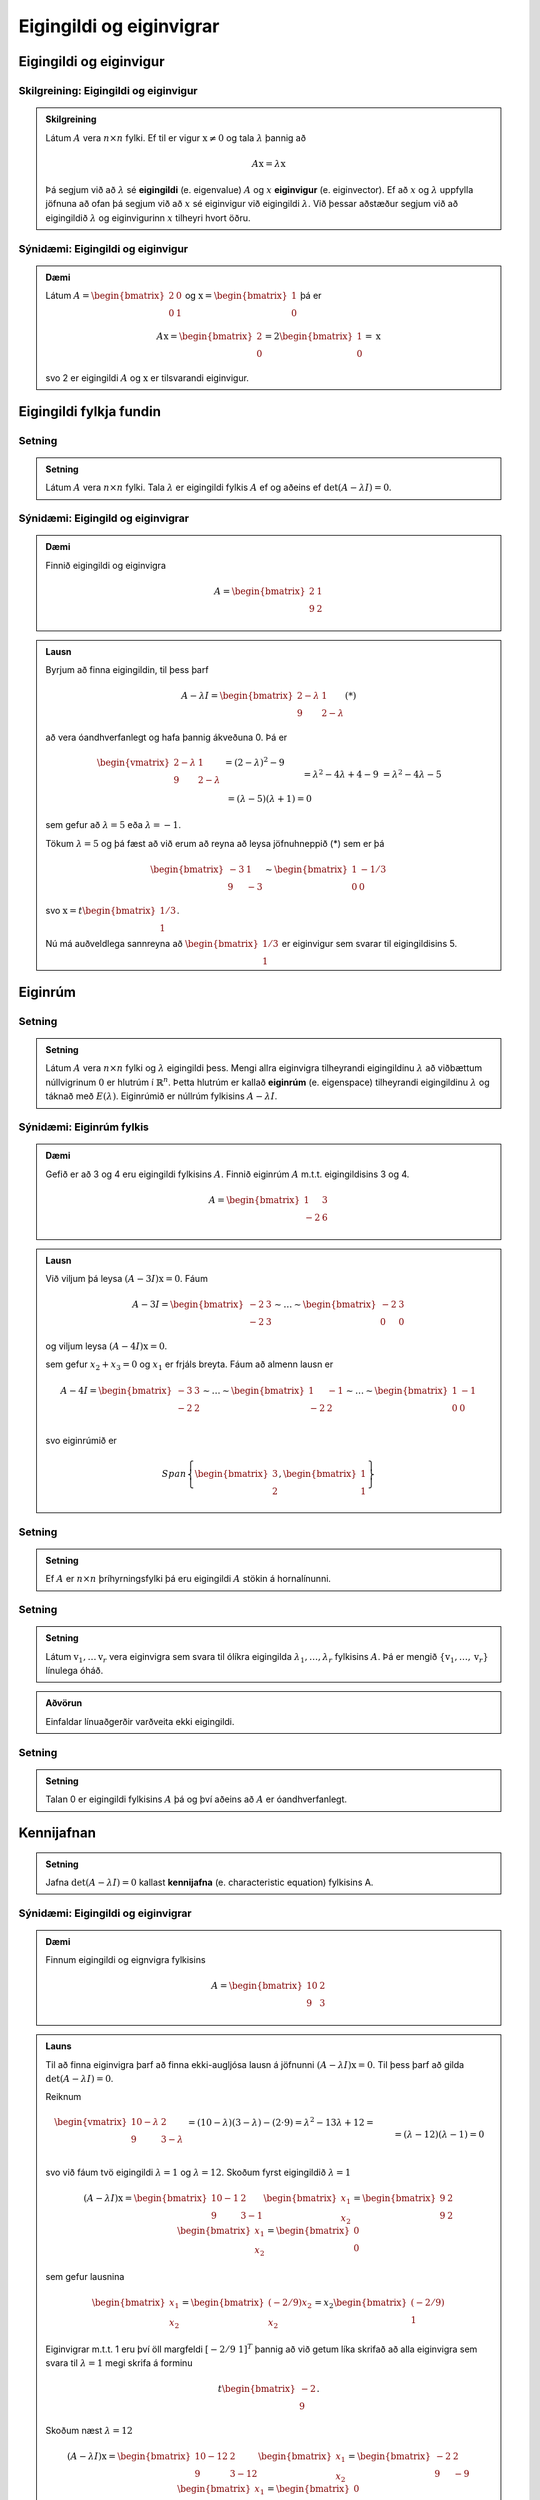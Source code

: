 Eigingildi og eiginvigrar
==========================

Eigingildi og eiginvigur
------------------------

Skilgreining: Eigingildi og eiginvigur
^^^^^^^^^^^^^^^^^^^^^^^^^^^^^^^^^^^^^^^

.. admonition:: Skilgreining
    :class: skilgreining

    Látum :math:`A` vera :math:`n \times n` fylki. Ef til er vigur 
    :math:`\textbf{x} \neq \textbf{0}` og tala :math:`\lambda` þannig að

    .. math:: A\textbf{x}=\lambda\textbf{x}
    
    Þá segjum við að :math:`\lambda` sé **eigingildi** (e. eigenvalue) :math:`A`
    og :math:`x` **eiginvigur** (e. eiginvector). Ef að :math:`x` og :math:`\lambda` uppfylla
    jöfnuna að ofan þá segjum við að :math:`x` sé eiginvigur við eigingildi :math:`\lambda`.
    Við þessar aðstæður segjum við að eigingildið :math:`\lambda` og eiginvigurinn :math:`x` 
    tilheyri hvort öðru.


Sýnidæmi: Eigingildi og eiginvigur
^^^^^^^^^^^^^^^^^^^^^^^^^^^^^^^^^^

.. admonition:: Dæmi
    :class: daemi
    
    Látum :math:`A=\begin{bmatrix} 2&0\\0&1 \end{bmatrix}` og 
    :math:`\textbf{x} = \begin{bmatrix}1\\0\end{bmatrix}` þá er
    
    .. math:: A\textbf{x} = \begin{bmatrix}
        2\\0\end{bmatrix} = 2 \begin{bmatrix}
        1\\0\end{bmatrix} = \textbf{x}
    
    svo 2 er eigingildi :math:`A` og :math:`\textbf{x}` er tilsvarandi eiginvigur.

Eigingildi fylkja fundin
------------------------

Setning
^^^^^^^

.. admonition:: Setning
    :class: setning

    Látum :math:`A` vera :math:`n \times n` fylki. Tala :math:`\lambda` er 
    eigingildi fylkis :math:`A` ef og aðeins ef :math:`\det(A-\lambda I)=0`.

Sýnidæmi: Eigingild og eiginvigrar
^^^^^^^^^^^^^^^^^^^^^^^^^^^^^^^^^^^^

.. admonition:: Dæmi
    :class: daemi

    Finnið eigingildi og eiginvigra

    .. math:: A=\begin{bmatrix}2 & 1\\ 9 & 2\end{bmatrix}

.. admonition:: Lausn
    :class: daemi, dropdown

    Byrjum að finna eigingildin, til þess þarf

    .. math:: A-\lambda I = \begin{bmatrix}2-\lambda & 1 \\ 9 & 2-\lambda\end{bmatrix} (*)

    að vera óandhverfanlegt og hafa þannig ákveðuna 0. Þá er

    .. math:: \begin{align*}
        \begin{vmatrix}
        2-\lambda & 1 \\ 9 & 2-\lambda
        \end{vmatrix}
        &= (2-\lambda)^2-9\\&= \lambda^2-4\lambda+4-9\\&=\lambda^2-4\lambda-5\\& =
        (\lambda-5)(\lambda+1)=0  
        \end{align*}

    sem gefur að :math:`\lambda = 5` eða :math:`\lambda =-1`.

    Tökum :math:`\lambda=5` og þá fæst að við erum að reyna að leysa jöfnuhneppið (*) sem er þá

    .. math:: \begin{bmatrix}
        -3 & 1\\
        9&-3
        \end{bmatrix} \sim \begin{bmatrix}
        1 & -1/3\\
        0 & 0
        \end{bmatrix}
    
    svo :math:`\textbf{x} = t\begin{bmatrix}1/3\\1\end{bmatrix}`.

    Nú má auðveldlega sannreyna að :math:`\begin{bmatrix} 1/3\\1\end{bmatrix}`
    er eiginvigur sem svarar til eigingildisins 5. 


Eiginrúm 
--------

Setning
^^^^^^^

.. admonition:: Setning
    :class: setning

    Látum :math:`A` vera :math:`n\times n` fylki og :math:`\lambda`
    eigingildi þess. Mengi allra eiginvigra tilheyrandi eigingildinu :math:`\lambda`
    að viðbættum núllvigrinum :math:`\textbf{0}` er hlutrúm í :math:`\mathbb{R}^n`. 
    Þetta hlutrúm er kallað **eiginrúm** (e. eigenspace) tilheyrandi eigingildinu :math:`\lambda`
    og táknað með :math:`E(\lambda)`. Eiginrúmið er núllrúm fylkisins :math:`A-\lambda I`.

Sýnidæmi: Eiginrúm fylkis
^^^^^^^^^^^^^^^^^^^^^^^^^^

.. admonition:: Dæmi
    :class: daemi

    Gefið er að 3 og 4 eru eigingildi fylkisins :math:`A`. Finnið 
    eiginrúm :math:`A` m.t.t. eigingildisins 3 og 4.

    .. math:: A=\begin{bmatrix} 1 & 3 \\ -2 & 6 \end{bmatrix}
    
.. admonition:: Lausn
    :class: daemi, dropdown

    Við viljum þá leysa :math:`(A-3I)\textbf{x}=0`. Fáum

    .. math:: A-3I=
        \begin{bmatrix}
        -2 & 3\\
        -2 & 3
        \end{bmatrix}
        \sim \dots \sim \begin{bmatrix}
        -2 & 3\\
        0 & 0 
        \end{bmatrix}
    
    og viljum leysa :math:`(A-4I)\textbf{x}=0`.

    sem gefur :math:`x_2+x_3=0` og :math:`x_1` er frjáls breyta. 
    Fáum að almenn lausn er 

    .. math:: A-4I=
        \begin{bmatrix}
        -3 & 3\\
        -2 & 2
        \end{bmatrix}
        \sim \dots \sim \begin{bmatrix}
        1 & -1\\
        -2 & 2 \\
        \end{bmatrix}
        \sim \dots \sim \begin{bmatrix}
        1 & -1\\
        0 & 0 \\
        \end{bmatrix}
    
    
    svo eiginrúmið er

    .. math:: Span \left\{\begin{bmatrix}
        3\\
        2
        \end{bmatrix},
        \begin{bmatrix}
        1\\
        1
        \end{bmatrix}\right\}


Setning
^^^^^^^^^

.. admonition:: Setning
    :class: setning

    Ef :math:`A` er :math:`n \times n` þríhyrningsfylki þá eru eigingildi :math:`A`
    stökin á hornalínunni.

Setning
^^^^^^^^^

.. admonition:: Setning
    :class: setning

    Látum :math:`\textbf{v}_1, \dots \textbf{v}_r` vera eiginvigra sem svara til ólíkra eigingilda 
    :math:`\lambda_1,\dots, \lambda_r` fylkisins :math:`A`. Þá er mengið 
    :math:`\{\textbf{v}_1, \dots, \textbf{v}_r\}` línulega óháð.

.. admonition:: Aðvörun
    :class: advorun

    Einfaldar línuaðgerðir varðveita ekki eigingildi.

Setning
^^^^^^^^^

.. admonition:: Setning
    :class: setning

    Talan 0 er eigingildi fylkisins :math:`A` þá og því aðeins að :math:`A` er óandhverfanlegt.

Kennijafnan
-----------

.. admonition:: Setning 
    :class: setning 
    
    Jafna :math:`\det(A-\lambda I)=0` kallast **kennijafna** (e. characteristic equation) fylkisins A. 

Sýnidæmi: Eigingildi og eiginvigrar 
^^^^^^^^^^^^^^^^^^^^^^^^^^^^^^^^^^^^^

.. admonition:: Dæmi
    :class: daemi

    Finnum eigingildi og eignvigra fylkisins

    .. math:: A = \begin{bmatrix}
        10 & 2 \\
        9 & 3
        \end{bmatrix}  

.. admonition:: Launs
    :class: daemi, dropdown

    Til að finna eiginvigra þarf að finna ekki-augljósa lausn á jöfnunni :math:`(A-\lambda I)\textbf{x} = \textbf{0}`. Til þess þarf að gilda 
    :math:`\text{det}(A - \lambda I) = 0`.
    
    Reiknum

    .. math:: \begin{align*}
        \begin{vmatrix}
        10-\lambda & 2 \\
        9 & 3-\lambda
        \end{vmatrix} 
        &= (10-\lambda)(3-\lambda) - (2 \cdot 9) = \lambda^2 - 13\lambda + 12 = \\&= (\lambda-12)(\lambda -1) = 0
        \end{align*}
    
    svo við fáum tvö eigingildi :math:`\lambda = 1` og :math:`\lambda=12`.
    Skoðum fyrst eigingildið :math:`\lambda = 1`

    .. math:: (A - \lambda I)\textbf{x}= \begin{bmatrix}
        10-1 & 2 \\
        9 & 3-1
        \end{bmatrix} \begin{bmatrix}
        x_1 \\
        x_2
        \end{bmatrix} = \begin{bmatrix}
        9 & 2 \\
        9 & 2
        \end{bmatrix} \begin{bmatrix}
        x_1 \\
        x_2
        \end{bmatrix} = \begin{bmatrix}
        0 \\
        0
        \end{bmatrix}
    
    sem gefur lausnina 
    
    .. math:: \begin{bmatrix}
        x_1\\x_2
        \end{bmatrix}=\begin{bmatrix}
        (-2/9)x_2\\x_2
        \end{bmatrix}=x_2\begin{bmatrix}
        (-2/9)\\1
        \end{bmatrix}


    Eiginvigrar m.t.t. 1 eru því öll margfeldi :math:`[-2/9 \ 1]^T` þannig að við getum 
    líka skrifað að alla eiginvigra sem svara til :math:`\lambda=1` megi skrifa á forminu


    .. math:: t\begin{bmatrix}
        -2\\ 9
        \end{bmatrix}.

    Skoðum næst  :math:`\lambda = 12` 

    .. math:: (A - \lambda I)\textbf{x} = \begin{bmatrix}
        10-12 & 2 \\
        9& 3-12
        \end{bmatrix} \begin{bmatrix}
        x_1 \\
        x_2
        \end{bmatrix} = \begin{bmatrix}
        -2 & 2 \\
        9 & -9
        \end{bmatrix} \begin{bmatrix}
        x_1 \\
        x_2
        \end{bmatrix} = \begin{bmatrix}
        0 \\
        0
        \end{bmatrix}


    Auðvelt að sjá að allar tölur :math:`x_1,x_2` 
    sem uppfylla :math:`x_1=x_2` 
    eru lausnir svo eiginvigrar m.t.t. 12 eru allir af forminu:

    .. math:: 
        \begin{bmatrix}
        x_1\\x_2
        \end{bmatrix}=\begin{bmatrix}
        x_2\\x_2
        \end{bmatrix}=x_2\begin{bmatrix}
        1\\1
        \end{bmatrix}=\left(t\begin{bmatrix}
        1\\1   
        \end{bmatrix}\right)

.. admonition:: Athugasemd
    :class: athugasemd

    Kennijafnan getur í mesta lagi haft :math:`n` ólýkar núllstöðvar. 
    Ef að margliðan þéttast þannig að einhver núllstöð :math:`r` kemur fyirr í s-ta veldi
    þáttun hennar þá segjum við að eigingildið :math:`r` hafi algebru margfeldni s 
    (e. algrebraic multiplicity).

Sýnidæmi: Margfeldni eigingildis
^^^^^^^^^^^^^^^^^^^^^^^^^^^^^^^^^

.. admonition:: Dæmi
    :class: daemi

    Finnið eigingildin

    .. math:: A=\begin{bmatrix}
        1 & 3 & 0\\
        0  &-2 &1\\
        0& 0& 1\\
        \end{bmatrix}

.. admonition:: Dæmi
    :class: daemi

    Fáum

    .. math:: \begin{vmatrix}
        1-\lambda & 3 & 0\\
        0  &-2 -\lambda&1\\
        0& 0& 1 -\lambda \\
        \end{vmatrix}
        =
        (1-\lambda)^2(-2-\lambda)

    Þar með hefur eigingildið 1 margfeldnina 2 en eigingildið -2 hefur margfeldnina 1.

Ámóta fylki
-----------

Skilgreining: Ámóta
^^^^^^^^^^^^^^^^^^^^

.. admonition:: Skilgreining
    :class: skilgreining

    Tvö :math:`n \times n` fylki :math:`A` og :math:`B` eru sögð **ámóta**
    (e. similar) ef til er andhverfanlegt fylki :math:`P` þannig að 

    .. math:: B=P^{-1}AP
    

.. admonition:: Athugasemd
    :class: athugasemd

    **1.** Ferningsfylki :math:`A` er ámóta sjálfu sér.

    **2.** Ef :math:`B=P^{-1}AP` þá er :math:`A=P^{-1}BP`

    **3.** Gerum ráð fyrir að fylki :math:`A` sé ámóta fylkinu :math:`B`
    og fylkið :math:`B` sé ámóta fylkinu :math:`C`. Þá er :math:`A` ámóta :math:`C`.

    Þessi þrjú atriði segja að það að vera ámóta er dæmi um það sem er kallað *jafngildisvensl*.

Setning
^^^^^^^

.. admonition:: Setning
    :class: setning

    Ef :math:`A` og :math:`B` eru ámóta fylki þá hafa þau sömu kennijöfnur 
    og þar með sömu eigingildi (með sama margfeldni hvert).

.. admonition:: Sönnun
    :class: setning, dropdown

    Skrifum :math:`B=P^{-1}AP` fyrst :math:`A` og :math:`B` eru ámóta. Þá er

    .. math:: \begin{align*}
        P(A-\lambda I )P^{-1} 
        &=(PA - P\lambda I)P^{-1}= 
        (PA- \lambda PI)P^{-1} \\
        &=(PA- \lambda P)P^{-1}= 
        PAP^{-1}- \lambda PP^{-1}=
        B-\lambda I
        \end{align*}

    Þar með er líka 

    .. math:: \det(P(A-\lambda I )P^{-1})=\det(B-\lambda I)

    sem gefur

    .. math:: \det(P)\det(A-\lambda I )\det(P)^{-1}=\det(B-\lambda I)
    
    svo :math:`\det(A-\lambda I)=\det(B-\lambda I)` og :math:`A` og :math:`B` hafa sömu kennijöfnu.


.. admonition:: Aðvörun
    :class: advorun

    Mögulegt er að tvö fylki hafi nákvæmlega sömu eigingildi 
    með sömu margfeldni en séu samt ekki ámóta. 

Hornalínugjörningar
-------------------

Skilgreinig: Hornalínufylki
^^^^^^^^^^^^^^^^^^^^^^^^^^^^

.. admonition:: Skilgreinig
    :class: skilgreining

    Við segjum að :math:`n \times n` fylki :math:`D` sé **hornalínufylki**
    (e. diagonal matrix) ef öll stök utan hornalínunnar eru 0.

    .. math:: D = \begin{bmatrix}
        d_1 & 0 & \cdots & 0 \\
        0 & d_2 & \cdots & 0 \\
        \vdots & \vdots & \ddots & \vdots \\
        0 & 0 & \cdots & d_n
        \end{bmatrix}


Skilgreinig: Hornalínugeranlegt
^^^^^^^^^^^^^^^^^^^^^^^^^^^^^^^

.. admonition:: Skilgreinig
    :class: skilgreining

    Ferningsfylki :math:`A` sem er ámóta hornalínufylki er sagt **hornalínugeranlegt** (e. diagnoalizable). 
    Það er að segja, fylki :math:`A` er hornalínugeranlegt ef til er andhverfanlegt
    fylki :math:`P` þannig að :math:`A=PDP^{-1}` þar sem :math:`D` er hornlínufylki.
 


Að hornalínugera fylki

    **1.** Finnum eigingildi :math:`A`.

    **2.** Finnum :math:`n` línulega óháða eiginvigra :math:`A`.

    **3.** Smíðum fylkið :math:`P` úr eiginvigrnum í skrefi 2.

    **4.** Smiðum fylkið :math:`D` úr eigingildum í skrefi 1. 


.. admonition:: Dæmi
    :class: daemi

    Hornulínugerið fylkið :math:`A` ef hægt er

    .. math:: A=\begin{bmatrix} 
        3 & 2 & 1\\
        0 & 1 & 0\\
        0 & 0 & 1 
        \end{bmatrix}

.. admonition:: Launs
    :class: daemi, dropdown

    Þar sem :math:`A` er hornalínufylki eru eigingildi þess stökin
    á honralínunni, sem sagt :math:`\lambda = 3` og :math:`\lambda = 1`.
    Fyrir :math:`\lambda = 3` fæst

    .. math:: \begin{bmatrix}
        0 & 2 & 1\\
        0 & -2 & 0\\
        0 & 0 & -2\\
        \end{bmatrix}
        \sim \dots \sim
        \begin{bmatrix}
        0 & 1 & 0\\
        0 & 0 & 1\\
        0& 0& 0
        \end{bmatrix}
    
    sem svara til jöfnuhneppisins :math:`x_2=0, x_3=0` sem hefur lausn

    .. math:: \begin{bmatrix}
        x_1\\
        x_2\\
        x_3
        \end{bmatrix}=\begin{bmatrix}
        x_1\\
        0\\
        0\\
        \end{bmatrix}=x_1\begin{bmatrix}
        1\\
        0\\
        0
        \end{bmatrix}

    Fyrir :math:`\lambda = 1` fæst

    .. math:: \begin{bmatrix}
        2& 2 & 1\\
        0 & 0 & 0\\
        0& 0& 0
        \end{bmatrix}\sim
        \begin{bmatrix}
        1 & 1 & \frac{1}{2}\\
        0 & 0 & 0\\
        0& 0& 0
        \end{bmatrix}

    sem svarar til jöfnuhneppisins :math:`x_1+x_2+1/2x_3=0` sem hefur lausninirnar

    .. math:: \begin{bmatrix}
        x_1\\
        x_2\\
        x_3
        \end{bmatrix}=\begin{bmatrix}
        -x_2-\frac{1}{2}x_3\\
        x_2\\
        x_3\\
        \end{bmatrix}=x_2\begin{bmatrix}
        -1\\
        1\\
        0
        \end{bmatrix}+x_3\begin{bmatrix}
        -\frac{1}{2}\\
        0\\
        1
        \end{bmatrix} 

    Fylkið hefur því þrjá línulega áháða eiginvigra sem mynda fylkið 
    :math:`P`. Auk þess fáum við :math:`D`

    .. math:: P= \begin{bmatrix}
        1&   -1& -\frac{1}{2}\\
        0 &  1& 0\\
        0 &  0& 1
        \end{bmatrix}, \quad 
        D=\begin{bmatrix}
        3&   0 & 0\\
        0 &  1& 0\\
        0 &  0& 1
        \end{bmatrix}
    
    og :math:`A` er hornalínugeranlegt með :math:`A=PDP^{-1}`.


Setning
^^^^^^^

.. admonition:: Setning
    :class: setning

    Látum :math:`A` vera :math:`n \times n` fylki. Ef fylkið :math:`A` hefur :math:`n`
    ólík eigingildi þá er fylkið :math:`A` hornalínugeranlegt.

Sýnidæmi: Er fylkið hornalínugeranlegt 
^^^^^^^^^^^^^^^^^^^^^^^^^^^^^^^^^^^^^^

.. admonition:: Dæmi
    :class: daemi

    Er fylkið :math:`\begin{bmatrix} 1 & 2 & 3\\ 0 & 4 & 5 \\ 0 & 0 & 6\end{bmatrix}` hornalínugeranlegt?

.. admonition:: Lausn
    :class: daemi, dropdown

    Kennimargliða :math:`A` er :math:`p(\lambda)=(1-\lambda)(4-\lambda)(6-\lambda)`.
    Eigingildin eru :math:`\lambda_1=1, \lambda_2=4` og :math:`\lambda_3=6`. Höfum hér :math:`3 \times 3`
    fylki með 3 ólík eigingildi. Fylkið er því hornalínugeranlegt.


Setning
^^^^^^^

.. admonition:: Setning
    :class: setning

    Látum :math:`A` vera :math:`n \times n` fylki sem hefur ólíku eigingildin :math:`\lambda_1, \dots, \lambda_p` (með :math:`p\leq n`). Þá gildir eftirfarandi.
    
        **1.** Vídd eiginrúmsins m.t.t. :math:`\lambda_k` er minni eða jöfn margfeldni eigingildisins :math:`\lambda_k`, fyrir :math:`1\leq k\leq p`.
    
        **2.** Fylkið :math:`A` er hornalínugeranlegt þá og því aðeins að summa vídda eiginrúma m.t.t. allra eigingildanna :math:`\lambda_k` er jöfn :math:`n`. 
        Til þess þarf kennijafnan að þáttast að fullu í línulega þætti og vídd eiginrúms m.t.t. til hvers eigingildis að vera jöfn margfeldni þess.
    
        **3.** Ef :math:`A` er hornalínugeranlegt og :math:`\mathcal{B}_k` er grunnur fyrir eiginrúm m.t.t :math:`\lambda_k` fyrir fyrir :math:`1\leq k\leq p` þá myndar sammengið
                
        .. math:: \mathcal{B}_1\cup \dots \cup \mathcal{B}_k
    
        grunn fyrir :math:`\mathbb{R}^n`.



Eiginvigrar línulegra varpana
-----------------------------

Skilgreining 
^^^^^^^^^^^^^

.. admonition:: Skilgreinig
    :class: skilgreining

    Látum :math:`V` vera vigurrúm og :math:`T\text{:}V \rightarrow V` vera
    læinulega vörpun. Ef til eru vigur :math:`\textbf{x} \neq \textbf{0}`
    í :math:`V` og tala :math:`\lambda` þannig að :math:`T(x)=\lambda\textbf{x}`
    þá kallast :math:`\lambda` eigingildi :math:`T` og :math:`textbf{x}` kallast
    eiginvigur :math:`T` sem svara til :math:`\lambda`.


Sýnidæmi: Eiginvigrar línulegra varpana
^^^^^^^^^^^^^^^^^^^^^^^^^^^^^^^^^^^^^^^^

.. admonition:: Dæmi
    :class: daemi

    Skoðum vörpunina :math:`T\text{:}\mathbb{P}_1 \rightarrow \mathbb{P}_1`,
    :math:`T(a_1x+a_0)=2a_1x+2a_0` þar sem við skoðum margliðuna :math:`p(x)=x`
    og fáum 

    .. math:: T(p(x))=T(x)=2x=2p(x)
    
    svo margliðan :math:`p(x)=x` er eiginvigur :math:`T` og :math:`\lambda=2` er eigingildi :math:`T`.
    Einnig ef við tökum :math:`p(x)=1` fæst

    .. math:: T(p(x))=T(1)=2=2\cdot 1=2p(x)
    
    svo :math:`p(x)=1` er líka eiginvigur :math:`T`, líka eigingildi :math:`\lambda=2`.

Fylki línulegra varpana í :math:`V`
------------------------------------

Sýnidæmi: Fylki línulegra varpana í :math:`V`
^^^^^^^^^^^^^^^^^^^^^^^^^^^^^^^^^^^^^^^^^^^^^^

.. admonition:: Dæmi
    :class: daemi

    Látum :math:`V` vera n-vítt vigurrúm og :math:`T\text{:}V \rightarrow V` vera línulega
    vörpun. Hvernig finnum við fylki sem táknar :math:`T`?

.. admonition:: Lausn
    :class: daemi, dropdown

    Við færum okkur yfir í :math:`\mathbb{R}^n`

    Látum :math:`\mathcal{B}=\{\textbf{b}_1, \dots, \textbf{b}_n\}` vera einhvern grunn
    fyrir :math:`V`. Tökum :math:`\textbf{x} \in V`. Þá má skrifa

    .. math:: \textbf{x}=r_1\textbf{b}_1+\dots+r_n\textbf{b}_n

    og við skrifum 

    .. math:: [\textbf{x}]_\mathcal{B} = \begin{bmatrix}
        r_1\\\vdots\\r_n
        \end{bmatrix}

    Þá gildir líka 

    .. math:: T(\textbf{x})=T(r_1\textbf{b}_1+\dots+r_n\textbf{b}_n)=r_1T(\textbf{b}_1)+\dots+r_nT(\textbf{b}_n)

    Beitum hnitavörpunninni :math:`V\rightarrow\mathbb{R}^n, \textbf{x}\mapsto[\textbf{x}]_\mathcal{B}` á báðar hliðar og fáum

    .. math:: \begin{align*}
        [T(\textbf{x})]_\mathcal{B}
        &=r_1[T(\textbf{b}_1)]_\mathcal{B} + \dots +r_n[T(\textbf{b}_n)]_\mathcal{B}
        \\&= \begin{bmatrix}
        [T(\textbf{b}_1)]& \dots &[T(\textbf{b}_n)]_\mathcal{B}
        \end{bmatrix}
        \underbrace{\begin{bmatrix}
        r_1 \\ \vdots \\ r_n
        \end{bmatrix}}_{[\textbf{x}]_\mathcal{B}}
        \end{align*} 
    
    Skilgreinum nú fylkið

    .. math:: T_\mathcal{B}=\begin{bmatrix}
        [T(\textbf{b}_1)]& \dots &[T(\textbf{b}_n)]_\mathcal{B}
        \end{bmatrix}
    
    Og þá fæst

    .. math:: [T(\textbf{x})]_\mathcal{B}=T_\mathcal{B}[\textbf{x}]_{\mathcal{B}}.


Setning
^^^^^^^

.. admonition:: Setning
    :class: setning

    Látum :math:`T:\mathbb{R}^n\rightarrow\mathbb{R}^n` vera línulega vörpun með fylkið :math:`A`. Gerum ráð fyrir að 
    :math:`A` sé hornalínugeranlegt. Látum :math:`\mathcal{B}` vera grunn sem myndaður er að eiginvigrum 
    :math:`A` og :math:`P` vera fylkið sem hefur eiginvigra :math:`A` sem dálka. Hornalínufylkið 
    :math:`D=P^{-1}AP` er þá fylki vörpunarinnar m.t.t. grunnsins :math:`\mathcal{B}`.


Sýnidæmi: Hornalínugjörningur
^^^^^^^^^^^^^^^^^^^^^^^^^^^^^^^

.. admonition:: Dæmi
    :class: daemi

    Látum :math:`\begin{bmatrix} 0 & 1\\ 5 & 6 \end{bmatrix}` vera venjulega fylkið
    fyrir línulega vörpun :math:`\mathbb{R}^2 \rightarrow \mathbb{R}^2`.
    finnið grunn :math:`\mathcal{B}` fyrir :math:`\mathbb{R}^2` þannig að 
    :math:`\mathcal{B}` -fylki :math:`T` sé hornalínufylki.

.. admonition:: Launs
    :class: daemi, dropdown

    Fyrst finnum við eigingildin og eiginvigrana:

    .. math:: \det(A-\lambda I)=\begin{vmatrix}
        -\lambda & 1 \\
        7 & 6 - \lambda
        \end{vmatrix} = \lambda^2 - 6\lambda - 7 = 0
    
    Þetta gefur :math:`(\lambda-7)(\lambda+1)=0` 
    og við fáum eigingildin: :math:`\lambda_1=7` og :math:`\lambda_2=-1`.
    Finnum eiginvigra fyrir :math:`\lambda_1=5` 

    .. math:: A-7I=\begin{bmatrix}
        -7 & 1 \\
        7 & -1
        \end{bmatrix}
        \sim \begin{bmatrix}
        7 & -1 \\
        0 & 0
        \end{bmatrix}

    Eiginvigur: :math:`\textbf{v}_1=\begin{bmatrix} 1 \\ 7 \end{bmatrix}`.
    Finnum eiginvigra fyrir :math:`\lambda_2=-1`

    .. math:: A-(-1)I=\begin{bmatrix}
        1 & 1 \\
        7 & 7
        \end{bmatrix}\sim\begin{bmatrix}
        1 & 1 \\
        0 & 0
        \end{bmatrix}\Rightarrow x + y = 0
    
    Eiginvigur: :math:`\textbf{v}_2=\begin{bmatrix} -1 \\ 1 \end{bmatrix}`
    Getum því skrifað

    .. math:: P=\begin{bmatrix}
        1 & -1 \\
        7 & 1
        \end{bmatrix} \text{ og } D=\begin{bmatrix}
        7 & 0 \\
        0 & -1
        \end{bmatrix}
    
    Þá gildir að :math:`A=PDP^{-1}` og :math:`\mathcal{B} = \left\{\begin{bmatrix} 1 \\ 7 \end{bmatrix},\begin{bmatrix} -1 \\ 1 \end{bmatrix}\right\}`.


